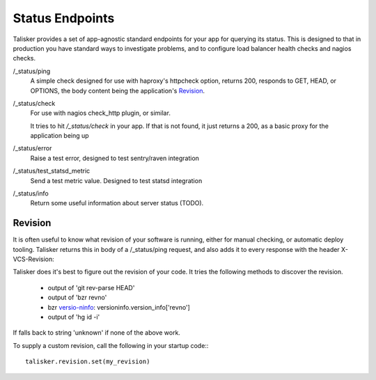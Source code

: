 .. highlight:: python



================
Status Endpoints
================

Talisker provides a set of app-agnostic standard endpoints for your app for
querying its status. This is designed to that in production you have standard
ways to investigate problems, and to configure load balancer health checks and
nagios checks.


/_status/ping
    A simple check designed for use with haproxy's httpcheck option, returns
    200, responds to GET, HEAD, or OPTIONS, the body content being the
    application's Revision_.

/_status/check
    For use with nagios check_http plugin, or similar.

    It tries to hit `/_status/check` in your app. If that is not found,
    it just returns a 200, as a basic proxy for the application being up

/_status/error
    Raise a test error, designed to test sentry/raven integration

/_status/test_statsd_metric
    Send a test metric value. Designed to test statsd integration

/_status/info
    Return some useful information about server status (TODO).


Revision
--------

It is often useful to know what revision of your software is running, either
for manual checking, or automatic deploy tooling. Talisker returns this in body
of a /_status/ping request, and also adds it to every response with the header
X-VCS-Revision:

Talisker does it's best to figure out the revision of your code. It tries the
following methods to discover the revision.

  * output of 'git rev-parse HEAD'
  * output of 'bzr revno'
  * bzr `versio-ninfo
    <http://doc.bazaar.canonical.com/beta/en/user-reference/version-info-help.html>`_:
    versioninfo.version_info['revno']
  * output of 'hg id -i'

If falls back to string 'unknown' if none of the above work.

To supply a custom revision, call the following in your startup code:::

  talisker.revision.set(my_revision)


